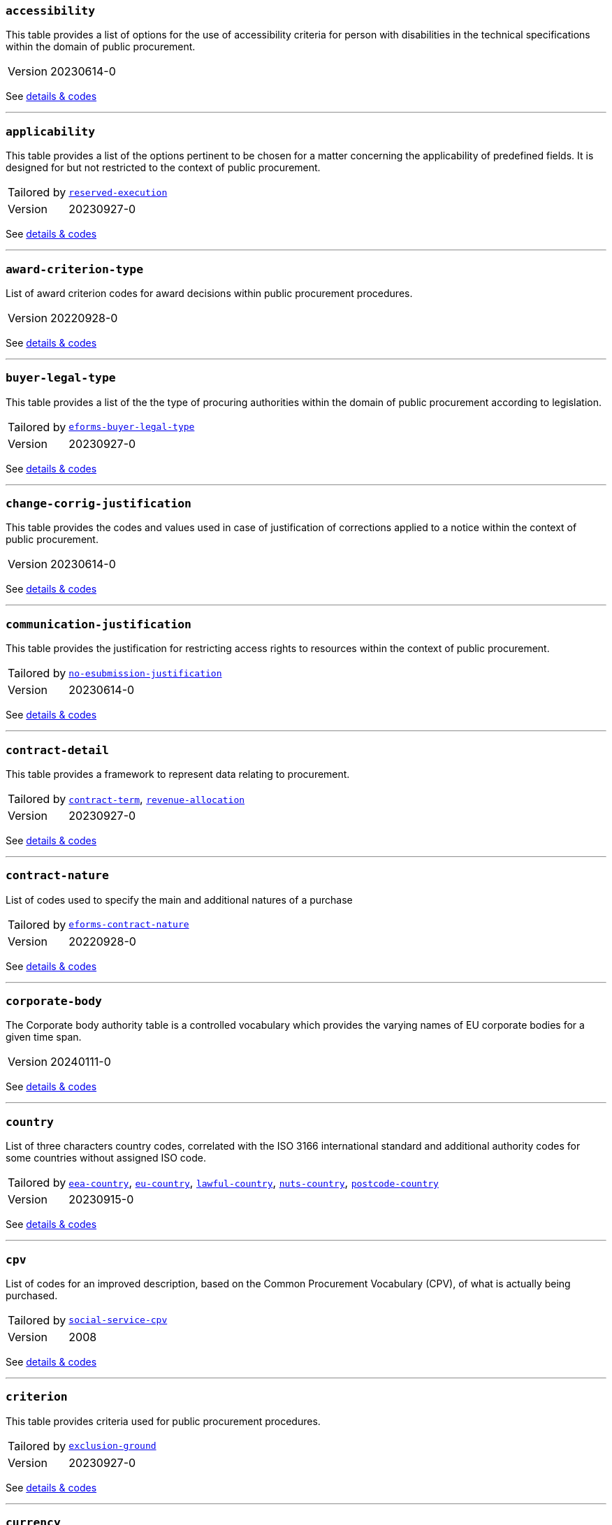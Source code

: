 === `accessibility`
This table provides a list of options for the use of accessibility criteria for person with disabilities in the technical specifications within the domain of public procurement.
[horizontal]
Version:: 20230614-0

See xref:code-lists/accessibility.adoc[details & codes]

'''

=== `applicability`
This table provides a list of the options pertinent to be chosen for a matter concerning the applicability of predefined fields. It is designed for but not restricted to the context of public procurement.
[horizontal]
Tailored by:: <<_reserved_execution,`reserved-execution`>>
Version:: 20230927-0

See xref:code-lists/applicability.adoc[details & codes]

'''

=== `award-criterion-type`
List of award criterion codes for award decisions within public procurement procedures.
[horizontal]
Version:: 20220928-0

See xref:code-lists/award-criterion-type.adoc[details & codes]

'''

=== `buyer-legal-type`
This table provides a list of the the type of procuring authorities within the domain of public procurement according to legislation.
[horizontal]
Tailored by:: <<_eforms_buyer_legal_type,`eforms-buyer-legal-type`>>
Version:: 20230927-0

See xref:code-lists/buyer-legal-type.adoc[details & codes]

'''

=== `change-corrig-justification`
This table provides the codes and values used in case of justification of corrections applied to a notice within the context of public procurement.
[horizontal]
Version:: 20230614-0

See xref:code-lists/change-corrig-justification.adoc[details & codes]

'''

=== `communication-justification`
This table provides the justification for restricting access rights to resources within the context of public procurement.
[horizontal]
Tailored by:: <<_no_esubmission_justification,`no-esubmission-justification`>>
Version:: 20230614-0

See xref:code-lists/communication-justification.adoc[details & codes]

'''

=== `contract-detail`
This table provides a framework to represent data relating to procurement.
[horizontal]
Tailored by:: <<_contract_term,`contract-term`>>, <<_revenue_allocation,`revenue-allocation`>>
Version:: 20230927-0

See xref:code-lists/contract-detail.adoc[details & codes]

'''

=== `contract-nature`
List of codes used to specify the main and additional natures of a purchase
[horizontal]
Tailored by:: <<_eforms_contract_nature,`eforms-contract-nature`>>
Version:: 20220928-0

See xref:code-lists/contract-nature.adoc[details & codes]

'''

=== `corporate-body`
The Corporate body authority table is a controlled vocabulary which provides the varying names of EU corporate bodies for a given time span.
[horizontal]
Version:: 20240111-0

See xref:code-lists/corporate-body.adoc[details & codes]

'''

=== `country`
List of three characters country codes, correlated with the ISO 3166 international standard and additional authority codes for some countries without assigned ISO code.
[horizontal]
Tailored by:: <<_eea_country,`eea-country`>>, <<_eu_country,`eu-country`>>, <<_lawful_country,`lawful-country`>>, <<_nuts_country,`nuts-country`>>, <<_postcode_country,`postcode-country`>>
Version:: 20230915-0

See xref:code-lists/country.adoc[details & codes]

'''

=== `cpv`
List of codes for an improved description, based on the Common Procurement Vocabulary (CPV), of what is actually being purchased.
[horizontal]
Tailored by:: <<_social_service_cpv,`social-service-cpv`>>
Version:: 2008

See xref:code-lists/cpv.adoc[details & codes]

'''

=== `criterion`
This table provides criteria used for public procurement procedures.
[horizontal]
Tailored by:: <<_exclusion_ground,`exclusion-ground`>>
Version:: 20230927-0

See xref:code-lists/criterion.adoc[details & codes]

'''

=== `currency`
List of currency codes
[horizontal]
Tailored by:: <<_eforms_currency,`eforms-currency`>>
Version:: 20230927-0

See xref:code-lists/currency.adoc[details & codes]

'''

=== `cvd-contract-type`
The type of contract of the procurement procedure within the scope of Clean Vehicles Directive 2009/33/EC.
[horizontal]
Version:: 20221214-0

See xref:code-lists/cvd-contract-type.adoc[details & codes]

'''

=== `direct-award-justification`
This table provides the list of reasons for using a procedure which allows awarding contracts directly without the requirement of publishing a call for competition in the Official Journal of the European Union.
[horizontal]
Version:: 20220928-0

See xref:code-lists/direct-award-justification.adoc[details & codes]

'''

=== `dps-usage`
This table provides a list whether a dynamic purchasing system is involved in a procurement and, in case of central purchasing bodies, whether it can be used by buyers not listed in the notice of the Official Journal of the European Union.
[horizontal]
Version:: 20230614-0

See xref:code-lists/dps-usage.adoc[details & codes]

'''

=== `economic-operator-size`
This table provides the different categories in which the tenderers to whom a contract can be awarded are classified, according to their size (using as criteria the number of employees).
[horizontal]
Version:: 20220316-0

See xref:code-lists/economic-operator-size.adoc[details & codes]

'''

=== `environmental-impact`
This table provides the information about whether a procurement includes (and how) an approach to reducing the environmental impacts of the work, supply or service used in the technical specifications, award criteria, selection criteria or contract perfor
[horizontal]
Version:: 20230614-0

See xref:code-lists/environmental-impact.adoc[details & codes]

'''

=== `eu-programme`
List of codes for programmes created and coordinated by the European Union and financially supported by the European Union or, in a few cases, by the contributions from the Member States.
[horizontal]
Version:: 20231213-0

See xref:code-lists/eu-programme.adoc[details & codes]

'''

=== `form-type`
This table provides the codes and values used for the type of forms published on TED.
[horizontal]
Version:: 20230614-0

See xref:code-lists/form-type.adoc[details & codes]

'''

=== `framework-agreement`
This table provides the list of codes to distinguish the different type framework agreement involved in a tender.
[horizontal]
Version:: 20230614-0

See xref:code-lists/framework-agreement.adoc[details & codes]

'''

=== `innovative-acquisition`
This table provides the codes and values used for the type of innovative works, supplies or services being procured within the context of public procurement.
[horizontal]
Version:: 20230614-0

See xref:code-lists/innovative-acquisition.adoc[details & codes]

'''

=== `irregularity-type`
This code list refers generally to the types of irregularities described in Section 2 of the Annex to the Commission Decision C(2019) 3452.
[horizontal]
Version:: 20230927-0

See xref:code-lists/irregularity-type.adoc[details & codes]

'''

=== `language`
List of three characters language codes correlated with the ISO 639 international standard with additional codes for some languages without assigned ISO code.
[horizontal]
Tailored by:: <<_eforms_language,`eforms-language`>>, <<_eu_official_language,`eu-official-language`>>
Version:: 20231213-0

See xref:code-lists/language.adoc[details & codes]

'''

=== `legal-basis`
This table provides the legal basis based on the legal acts used for a given public procurement procedure. The table is provided by the Publications Office.
[horizontal]
Tailored by:: <<_eforms_legal_basis,`eforms-legal-basis`>>, <<_legal_basis_1,`legal-basis-1`>>, <<_legal_basis_10,`legal-basis-10`>>, <<_legal_basis_11,`legal-basis-11`>>, <<_legal_basis_12,`legal-basis-12`>>, <<_legal_basis_13,`legal-basis-13`>>, <<_legal_basis_14,`legal-basis-14`>>, <<_legal_basis_15,`legal-basis-15`>>, <<_legal_basis_16,`legal-basis-16`>>, <<_legal_basis_17,`legal-basis-17`>>, <<_legal_basis_18,`legal-basis-18`>>, <<_legal_basis_19,`legal-basis-19`>>, <<_legal_basis_2,`legal-basis-2`>>, <<_legal_basis_20,`legal-basis-20`>>, <<_legal_basis_21,`legal-basis-21`>>, <<_legal_basis_22,`legal-basis-22`>>, <<_legal_basis_23,`legal-basis-23`>>, <<_legal_basis_24,`legal-basis-24`>>, <<_legal_basis_25,`legal-basis-25`>>, <<_legal_basis_26,`legal-basis-26`>>, <<_legal_basis_27,`legal-basis-27`>>, <<_legal_basis_28,`legal-basis-28`>>, <<_legal_basis_29,`legal-basis-29`>>, <<_legal_basis_3,`legal-basis-3`>>, <<_legal_basis_30,`legal-basis-30`>>, <<_legal_basis_31,`legal-basis-31`>>, <<_legal_basis_32,`legal-basis-32`>>, <<_legal_basis_33,`legal-basis-33`>>, <<_legal_basis_34,`legal-basis-34`>>, <<_legal_basis_35,`legal-basis-35`>>, <<_legal_basis_36,`legal-basis-36`>>, <<_legal_basis_37,`legal-basis-37`>>, <<_legal_basis_38,`legal-basis-38`>>, <<_legal_basis_39,`legal-basis-39`>>, <<_legal_basis_4,`legal-basis-4`>>, <<_legal_basis_40,`legal-basis-40`>>, <<_legal_basis_5,`legal-basis-5`>>, <<_legal_basis_6,`legal-basis-6`>>, <<_legal_basis_7,`legal-basis-7`>>, <<_legal_basis_8,`legal-basis-8`>>, <<_legal_basis_9,`legal-basis-9`>>, <<_legal_basis_cei,`legal-basis-cei`>>, <<_legal_basis_e1,`legal-basis-e1`>>, <<_legal_basis_e2,`legal-basis-e2`>>, <<_legal_basis_e3,`legal-basis-e3`>>, <<_legal_basis_e4,`legal-basis-e4`>>, <<_legal_basis_e5,`legal-basis-e5`>>, <<_legal_basis_t01,`legal-basis-t01`>>, <<_legal_basis_t02,`legal-basis-t02`>>, <<_legal_basis_x01,`legal-basis-x01`>>, <<_legal_basis_x02,`legal-basis-x02`>>
Version:: 20221214-0

See xref:code-lists/legal-basis.adoc[details & codes]

'''

=== `main-activity`
List of codes for the main activities of the buyers.
[horizontal]
Tailored by:: <<_authority_activity,`authority-activity`>>, <<_entity_activity,`entity-activity`>>
Version:: 20230927-0

See xref:code-lists/main-activity.adoc[details & codes]

'''

=== `measurement-unit`
List of codes for the most commonly used Unit of Measures in international trades.
[horizontal]
Version:: 20231213-0

See xref:code-lists/measurement-unit.adoc[details & codes]

'''

=== `missing-info-submission`
This table provides the list of codes indicating whether tenderer-related information (complete or partial) can be supplemented even after the submission deadline.
[horizontal]
Version:: 20230614-0

See xref:code-lists/missing-info-submission.adoc[details & codes]

'''

=== `modification-justification`
This table provides the main reasons for modifying a contract within the domain of public procurement.
[horizontal]
Version:: 20230614-0

See xref:code-lists/modification-justification.adoc[details & codes]

'''

=== `non-award-justification`
This table provides the list of reasons of the buyer for not choosing a winner in the procurement procedure.
[horizontal]
Version:: 20230614-0

See xref:code-lists/non-award-justification.adoc[details & codes]

'''

=== `non-publication-justification`
This table provides codes and values for the main reasons for not immediately publishing a notice within the context of public procurement.
[horizontal]
Version:: 20230614-0

See xref:code-lists/non-publication-justification.adoc[details & codes]

'''

=== `notice-type`
This table provides a list of public procurement notices according to procurement legislation published once a project is approved.
[horizontal]
Tailored by:: <<_bri,`bri`>>, <<_competition,`competition`>>, <<_cont_modif,`cont-modif`>>, <<_dir_awa_pre,`dir-awa-pre`>>, <<_planning,`planning`>>, <<_result,`result`>>
Version:: 20230614-0

See xref:code-lists/notice-type.adoc[details & codes]

'''

=== `number-fixed`
This table provides the codes linked to fix values within the context of public procurement.
[horizontal]
Version:: 20220615-0

See xref:code-lists/number-fixed.adoc[details & codes]

'''

=== `number-threshold`
This table provides the codes linked to the type of threshold values within the context of public procurement.
[horizontal]
Version:: 20220316-0

See xref:code-lists/number-threshold.adoc[details & codes]

'''

=== `number-weight`
This table provides the codes linked to the type of weight values used in award criteria within the context of public procurement.
[horizontal]
Version:: 20230315-0

See xref:code-lists/number-weight.adoc[details & codes]

'''

=== `nuts`
List of codes for the geographical nomenclature subdivision of the economic territory of the European Union (EU) into regions at three different levels (NUTS 1, 2 and 3 respectively, moving from larger to smaller territorial units).
[horizontal]
Tailored by:: <<_nuts_alb_lvl3,`nuts-alb-lvl3`>>, <<_nuts_aut_lvl3,`nuts-aut-lvl3`>>, <<_nuts_bel_lvl3,`nuts-bel-lvl3`>>, <<_nuts_bgr_lvl3,`nuts-bgr-lvl3`>>, <<_nuts_che_lvl3,`nuts-che-lvl3`>>, <<_nuts_cyp_lvl3,`nuts-cyp-lvl3`>>, <<_nuts_cze_lvl3,`nuts-cze-lvl3`>>, <<_nuts_deu_lvl3,`nuts-deu-lvl3`>>, <<_nuts_dnk_lvl3,`nuts-dnk-lvl3`>>, <<_nuts_esp_lvl3,`nuts-esp-lvl3`>>, <<_nuts_est_lvl3,`nuts-est-lvl3`>>, <<_nuts_fin_lvl3,`nuts-fin-lvl3`>>, <<_nuts_fra_lvl3,`nuts-fra-lvl3`>>, <<_nuts_gbr_lvl3,`nuts-gbr-lvl3`>>, <<_nuts_grc_lvl3,`nuts-grc-lvl3`>>, <<_nuts_hrv_lvl3,`nuts-hrv-lvl3`>>, <<_nuts_hun_lvl3,`nuts-hun-lvl3`>>, <<_nuts_irl_lvl3,`nuts-irl-lvl3`>>, <<_nuts_isl_lvl3,`nuts-isl-lvl3`>>, <<_nuts_ita_lvl3,`nuts-ita-lvl3`>>, <<_nuts_lie_lvl3,`nuts-lie-lvl3`>>, <<_nuts_ltu_lvl3,`nuts-ltu-lvl3`>>, <<_nuts_lux_lvl3,`nuts-lux-lvl3`>>, <<_nuts_lva_lvl3,`nuts-lva-lvl3`>>, <<_nuts_lvl3,`nuts-lvl3`>>, <<_nuts_mkd_lvl3,`nuts-mkd-lvl3`>>, <<_nuts_mlt_lvl3,`nuts-mlt-lvl3`>>, <<_nuts_mne_lvl3,`nuts-mne-lvl3`>>, <<_nuts_nld_lvl3,`nuts-nld-lvl3`>>, <<_nuts_nor_lvl3,`nuts-nor-lvl3`>>, <<_nuts_pol_lvl3,`nuts-pol-lvl3`>>, <<_nuts_prt_lvl3,`nuts-prt-lvl3`>>, <<_nuts_rou_lvl3,`nuts-rou-lvl3`>>, <<_nuts_srb_lvl3,`nuts-srb-lvl3`>>, <<_nuts_svk_lvl3,`nuts-svk-lvl3`>>, <<_nuts_svn_lvl3,`nuts-svn-lvl3`>>, <<_nuts_swe_lvl3,`nuts-swe-lvl3`>>, <<_nuts_tur_lvl3,`nuts-tur-lvl3`>>
Version:: 2021

See xref:code-lists/nuts.adoc[details & codes]

'''

=== `organisation-role`
This table provides the list of the different functions of the organisations in a procurement procedure.
[horizontal]
Tailored by:: <<_organisation_role_service,`organisation-role-service`>>, <<_review_requester_type,`review-requester-type`>>
Version:: 20230614-0

See xref:code-lists/organisation-role.adoc[details & codes]

'''

=== `other-place-service`
This table provides the broad geopolitical areas linked to the location of works and the place of performance or delivery within the context of public procurement.
[horizontal]
Version:: 20220316-0

See xref:code-lists/other-place-service.adoc[details & codes]

'''

=== `permission`
This table provides the codes linked to the different values of permission and/or obligation.
[horizontal]
Tailored by:: <<_ecatalog_submission,`ecatalog-submission`>>, <<_einvoicing,`einvoicing`>>, <<_esubmission,`esubmission`>>
Version:: 20230315-0

See xref:code-lists/permission.adoc[details & codes]

'''

=== `procurement-procedure-type`
This table provides a list of activities leading to the conclusion of public contracts used in public procurement according to the legislation.
[horizontal]
Tailored by:: <<_procedure_type_10,`procedure-type-10`>>, <<_procedure_type_11,`procedure-type-11`>>, <<_procedure_type_12,`procedure-type-12`>>, <<_procedure_type_13,`procedure-type-13`>>, <<_procedure_type_16,`procedure-type-16`>>, <<_procedure_type_17,`procedure-type-17`>>, <<_procedure_type_18,`procedure-type-18`>>, <<_procedure_type_20,`procedure-type-20`>>, <<_procedure_type_21,`procedure-type-21`>>, <<_procedure_type_23,`procedure-type-23`>>, <<_procedure_type_24,`procedure-type-24`>>, <<_procedure_type_25,`procedure-type-25`>>, <<_procedure_type_26,`procedure-type-26`>>, <<_procedure_type_27,`procedure-type-27`>>, <<_procedure_type_28,`procedure-type-28`>>, <<_procedure_type_29,`procedure-type-29`>>, <<_procedure_type_30,`procedure-type-30`>>, <<_procedure_type_31,`procedure-type-31`>>, <<_procedure_type_33,`procedure-type-33`>>, <<_procedure_type_34,`procedure-type-34`>>, <<_procedure_type_36,`procedure-type-36`>>, <<_procedure_type_37,`procedure-type-37`>>, <<_procedure_type_7,`procedure-type-7`>>, <<_procedure_type_8,`procedure-type-8`>>, <<_procedure_type_9,`procedure-type-9`>>, <<_procedure_type_e1,`procedure-type-e1`>>, <<_procedure_type_e2,`procedure-type-e2`>>, <<_procedure_type_e3,`procedure-type-e3`>>, <<_procedure_type_e4,`procedure-type-e4`>>, <<_procedure_type_e5,`procedure-type-e5`>>, <<_procedure_type_t01,`procedure-type-t01`>>, <<_procedure_type_t02,`procedure-type-t02`>>
Version:: 20220928-0

See xref:code-lists/procurement-procedure-type.adoc[details & codes]

'''

=== `received-submission-type`
This table provides the list of relevant categories used to classify tenders or requests to participate received within the context of public procurement.
[horizontal]
Version:: 20230614-0

See xref:code-lists/received-submission-type.adoc[details & codes]

'''

=== `remedy-type`
This table describes the measures taken following a review.
[horizontal]
Version:: 20230927-0

See xref:code-lists/remedy-type.adoc[details & codes]

'''

=== `requirement-stage`
This table describes when and whether a given requirement must be provided in a procedure.
[horizontal]
Version:: 20230927-0

See xref:code-lists/requirement-stage.adoc[details & codes]

'''

=== `reserved-procurement`
List of codes to specify whether participation is reserved or not.
[horizontal]
Version:: 20230614-0

See xref:code-lists/reserved-procurement.adoc[details & codes]

'''

=== `review-body-type`
This table covers the list of organisations providing the review of a given procedure.
[horizontal]
Version:: 20221214-0

See xref:code-lists/review-body-type.adoc[details & codes]

'''

=== `review-decision-type`
This table describes the decision made a review body.
[horizontal]
Version:: 20230927-0

See xref:code-lists/review-decision-type.adoc[details & codes]

'''

=== `selection-criterion`
List of codes to express conditions that are concerned for evaluation purposes. This codelist is a subset of the ESPD codelist CriterionTaxonomy.
[horizontal]
Version:: 20221214-0

See xref:code-lists/selection-criterion.adoc[details & codes]

'''

=== `social-objective`
List of codes for values linked to any social objective promoted by the specifications, award / selection criteria or contract performance conditions included in a procurement.
[horizontal]
Version:: 20221214-0

See xref:code-lists/social-objective.adoc[details & codes]

'''

=== `strategic-procurement`
This table provides the values linked to any social objective promoted by the technical specifications, award criteria, selection criteria or contract performance conditions included in a procurement.
[horizontal]
Version:: 20230614-0

See xref:code-lists/strategic-procurement.adoc[details & codes]

'''

=== `subcontracting-indication`
This table provides the list of codes and values used to indicate information regarding the share of parts of a contract to third parties. The share may refer to the portion of work, services or supplies and/or to the subject matter being subcontracted.
[horizontal]
Version:: 20230614-0

See xref:code-lists/subcontracting-indication.adoc[details & codes]

'''

=== `subcontracting-obligation`
This table provides the list of codes and values used for the obligation of the economic operator of sharing parts of the original contract to third parties. The share may refer to the portion of work, services or supplies.
[horizontal]
Version:: 20230614-0

See xref:code-lists/subcontracting-obligation.adoc[details & codes]

'''

=== `timeperiod`
List of codes for the main timeperiods (seasons, duration units of measure) commonly used in procurement.
[horizontal]
Tailored by:: <<_duration,`duration`>>, <<_duration_unit,`duration-unit`>>
Version:: 20230927-0

See xref:code-lists/timeperiod.adoc[details & codes]

'''

=== `usage`
List of codes to indicate whether the associated concept should be used or not.
[horizontal]
Version:: 20230927-0

See xref:code-lists/usage.adoc[details & codes]

'''

=== `vehicle-category`
The category of vehicle falling within the scope of Directive 2009/33/EC.
[horizontal]
Version:: 20231213-0

See xref:code-lists/vehicle-category.adoc[details & codes]

'''

=== `winner-selection-status`
This table provides the list of codes and values used to indicate whether a tenderer was chosen to be awarded with a contract and whether the competition is open.
[horizontal]
Version:: 20230614-0

See xref:code-lists/winner-selection-status.adoc[details & codes]

'''

